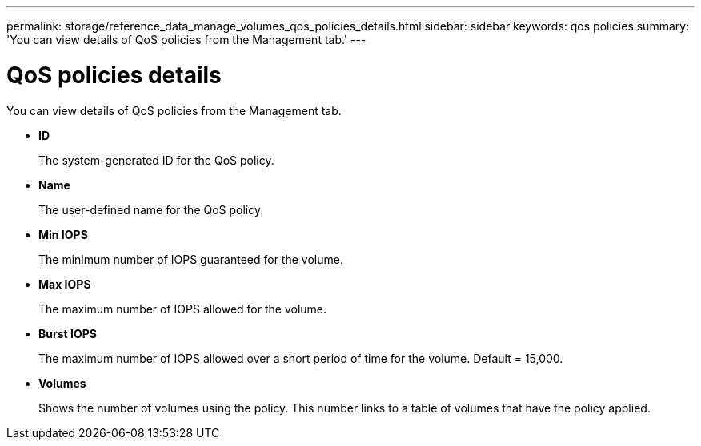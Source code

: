 ---
permalink: storage/reference_data_manage_volumes_qos_policies_details.html
sidebar: sidebar
keywords: qos policies
summary: 'You can view details of QoS policies from the Management tab.'
---

= QoS policies details
:icons: font
:imagesdir: ../media/

[.lead]
You can view details of QoS policies from the Management tab.

* *ID*
+
The system-generated ID for the QoS policy.

* *Name*
+
The user-defined name for the QoS policy.

* *Min IOPS*
+
The minimum number of IOPS guaranteed for the volume.

* *Max IOPS*
+
The maximum number of IOPS allowed for the volume.

* *Burst IOPS*
+
The maximum number of IOPS allowed over a short period of time for the volume. Default = 15,000.

* *Volumes*
+
Shows the number of volumes using the policy. This number links to a table of volumes that have the policy applied.
